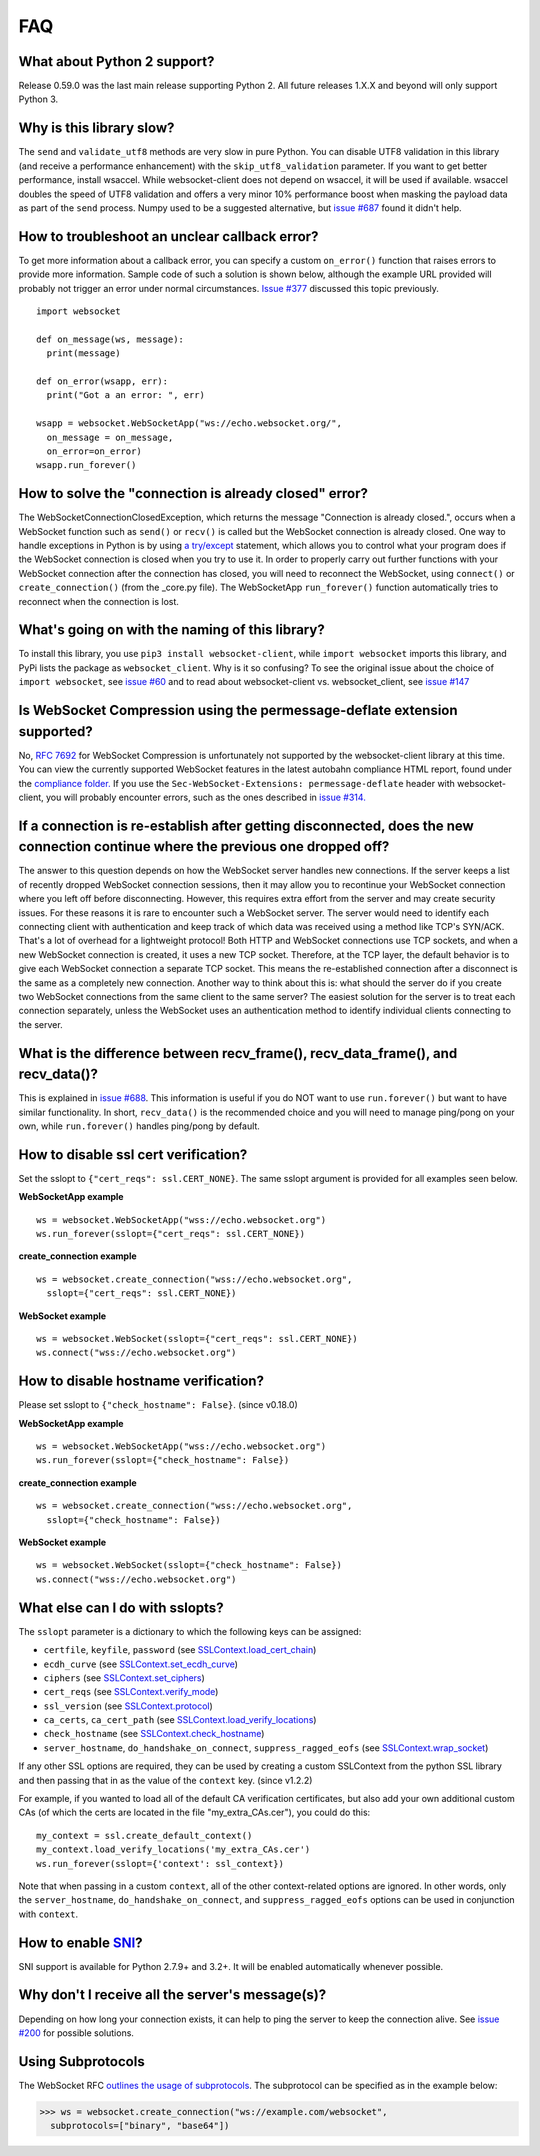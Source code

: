 ###
FAQ
###

What about Python 2 support?
==============================

Release 0.59.0 was the last main release supporting Python 2. All
future releases 1.X.X and beyond will only support Python 3.

Why is this library slow?
===========================

The ``send`` and ``validate_utf8`` methods are very slow in pure Python.
You can disable UTF8 validation in this library (and receive a
performance enhancement) with the ``skip_utf8_validation`` parameter.
If you want to get better performance, install wsaccel. While
websocket-client does not depend on wsaccel, it will be used if
available. wsaccel doubles the speed of UTF8 validation and
offers a very minor 10% performance boost when masking the
payload data as part of the ``send`` process. Numpy used to
be a suggested alternative, but
`issue #687 <https://github.com/websocket-client/websocket-client/issues/687>`_
found it didn't help.

How to troubleshoot an unclear callback error?
===================================================

To get more information about a callback error, you can
specify a custom ``on_error()`` function that raises errors
to provide more information. Sample code of such a solution
is shown below, although the example URL provided will probably
not trigger an error under normal circumstances.
`Issue #377 <https://github.com/websocket-client/websocket-client/issues/60>`_
discussed this topic previously.

::

  import websocket

  def on_message(ws, message):
    print(message)

  def on_error(wsapp, err):
    print("Got a an error: ", err)

  wsapp = websocket.WebSocketApp("ws://echo.websocket.org/",
    on_message = on_message,
    on_error=on_error)
  wsapp.run_forever()

How to solve the "connection is already closed" error?
===========================================================

The WebSocketConnectionClosedException, which returns the message "Connection
is already closed.", occurs when a WebSocket function such as ``send()`` or
``recv()`` is called but the WebSocket connection is already closed. One way
to handle exceptions in Python is by using
`a try/except <https://docs.python.org/3/tutorial/errors.html#handling-exceptions>`_
statement, which allows you to control what your program does if the WebSocket
connection is closed when you try to use it. In order to properly carry out
further functions with your WebSocket connection after the connection has
closed, you will need to reconnect the WebSocket, using ``connect()`` or
``create_connection()`` (from the _core.py file). The WebSocketApp ``run_forever()``
function automatically tries to reconnect when the connection is lost.

What's going on with the naming of this library?
==================================================

To install this library, you use ``pip3 install websocket-client``, while ``import
websocket`` imports this library, and PyPi lists the package as
``websocket_client``. Why is it so confusing? To see the original issue about
the choice of ``import websocket``, see
`issue #60 <https://github.com/websocket-client/websocket-client/issues/60>`_
and to read about websocket-client vs. websocket_client, see
`issue #147 <https://github.com/websocket-client/websocket-client/issues/147>`_

Is WebSocket Compression using the permessage-deflate extension supported?
============================================================================

No, `RFC 7692 <https://tools.ietf.org/html/rfc7692>`_ for WebSocket Compression
is unfortunately not supported by the websocket-client library at this time.
You can view the currently supported WebSocket features in the
latest autobahn compliance HTML report, found under the
`compliance folder. <https://github.com/websocket-client/websocket-client/tree/master/compliance>`_
If you use the ``Sec-WebSocket-Extensions: permessage-deflate`` header with
websocket-client, you will probably encounter errors, such as the ones described
in `issue #314. <https://github.com/websocket-client/websocket-client/tree/master/compliance>`_

If a connection is re-establish after getting disconnected, does the new connection continue where the previous one dropped off?
=======================================================================================================================================

The answer to this question depends on how the WebSocket server
handles new connections. If the server keeps a list of recently dropped
WebSocket connection sessions, then it may allow you to recontinue your
WebSocket connection where you left off before disconnecting. However,
this requires extra effort from the server and may create security issues.
For these reasons it is rare to encounter such a WebSocket server.
The server would need to identify each connecting client with
authentication and keep track of which data was received using a method
like TCP's SYN/ACK. That's a lot of overhead for a lightweight protocol!
Both HTTP and WebSocket connections use TCP sockets, and when a new
WebSocket connection is created, it uses a new TCP socket. Therefore,
at the TCP layer, the default behavior is to give each WebSocket
connection a separate TCP socket. This means the re-established connection
after a disconnect is the same as a completely new connection. Another
way to think about this is: what should the server do if you create two
WebSocket connections from the same client to the same server? The easiest
solution for the server is to treat each connection separately, unless
the WebSocket uses an authentication method to identify individual clients
connecting to the server.

What is the difference between recv_frame(), recv_data_frame(), and recv_data()?
==================================================================================

This is explained in
`issue #688 <https://github.com/websocket-client/websocket-client/issues/688>`_.
This information is useful if you do NOT want to use ``run.forever()`` but want
to have similar functionality. In short, ``recv_data()`` is the
recommended choice and you will need to manage ping/pong on your own, while
``run.forever()`` handles ping/pong by default.

How to disable ssl cert verification?
=======================================

Set the sslopt to ``{"cert_reqs": ssl.CERT_NONE}``. The same sslopt argument is
provided for all examples seen below.

**WebSocketApp example**

::

  ws = websocket.WebSocketApp("wss://echo.websocket.org")
  ws.run_forever(sslopt={"cert_reqs": ssl.CERT_NONE})


**create_connection example**

::

  ws = websocket.create_connection("wss://echo.websocket.org",
    sslopt={"cert_reqs": ssl.CERT_NONE})

**WebSocket example**

::

  ws = websocket.WebSocket(sslopt={"cert_reqs": ssl.CERT_NONE})
  ws.connect("wss://echo.websocket.org")


How to disable hostname verification?
=======================================

Please set sslopt to ``{"check_hostname": False}``. (since v0.18.0)

**WebSocketApp example**

::

  ws = websocket.WebSocketApp("wss://echo.websocket.org")
  ws.run_forever(sslopt={"check_hostname": False})

**create_connection example**

::

  ws = websocket.create_connection("wss://echo.websocket.org",
    sslopt={"check_hostname": False})

**WebSocket example**

::

  ws = websocket.WebSocket(sslopt={"check_hostname": False})
  ws.connect("wss://echo.websocket.org")


What else can I do with sslopts?
============================================================================

The ``sslopt`` parameter is a dictionary to which the following keys can be assigned:

* ``certfile``, ``keyfile``, ``password`` (see `SSLContext.load_cert_chain <https://docs.python.org/3/library/ssl.html#ssl.SSLContext.load_cert_chain>`_)
* ``ecdh_curve`` (see `SSLContext.set_ecdh_curve <https://docs.python.org/3/library/ssl.html#ssl.SSLContext.set_ecdh_curve>`_)
* ``ciphers`` (see `SSLContext.set_ciphers <https://docs.python.org/3/library/ssl.html#ssl.SSLContext.set_ciphers>`_)
* ``cert_reqs`` (see `SSLContext.verify_mode <https://docs.python.org/3/library/ssl.html#ssl.SSLContext.verify_mode>`_)
* ``ssl_version`` (see `SSLContext.protocol <https://docs.python.org/3/library/ssl.html#ssl.SSLContext.protocol>`_)
* ``ca_certs``, ``ca_cert_path`` (see `SSLContext.load_verify_locations <https://docs.python.org/3/library/ssl.html#ssl.SSLContext.load_verify_locations>`_)
* ``check_hostname`` (see `SSLContext.check_hostname <https://docs.python.org/3/library/ssl.html#ssl.SSLContext.check_hostname>`_)
* ``server_hostname``, ``do_handshake_on_connect``, ``suppress_ragged_eofs`` (see `SSLContext.wrap_socket <https://docs.python.org/3/library/ssl.html#ssl.SSLContext.wrap_socket>`_)

If any other SSL options are required, they can be used by creating a custom SSLContext from the python SSL library and then passing that in as the value of the ``context`` key. (since v1.2.2)

For example, if you wanted to load all of the default CA verification certificates, but also add your own additional custom CAs (of which the certs are located in the file "my_extra_CAs.cer"), you could do this:

::

    my_context = ssl.create_default_context()
    my_context.load_verify_locations('my_extra_CAs.cer')
    ws.run_forever(sslopt={'context': ssl_context})

Note that when passing in a custom ``context``, all of the other context-related options are ignored. In other words, only the ``server_hostname``, ``do_handshake_on_connect``, and ``suppress_ragged_eofs`` options can be used in conjunction with ``context``.

How to enable `SNI <http://en.wikipedia.org/wiki/Server_Name_Indication>`_?
============================================================================

SNI support is available for Python 2.7.9+ and 3.2+.
It will be enabled automatically whenever possible.

Why don't I receive all the server's message(s)?
===================================================

Depending on how long your connection exists, it can help to ping the server to
keep the connection alive. See
`issue #200 <https://github.com/websocket-client/websocket-client/issues/200>`_
for possible solutions.

Using Subprotocols
====================

The WebSocket RFC
`outlines the usage of subprotocols <https://tools.ietf.org/html/rfc6455#section-1.9>`_.
The subprotocol can be specified as in the example below:

>>> ws = websocket.create_connection("ws://example.com/websocket",
  subprotocols=["binary", "base64"])
